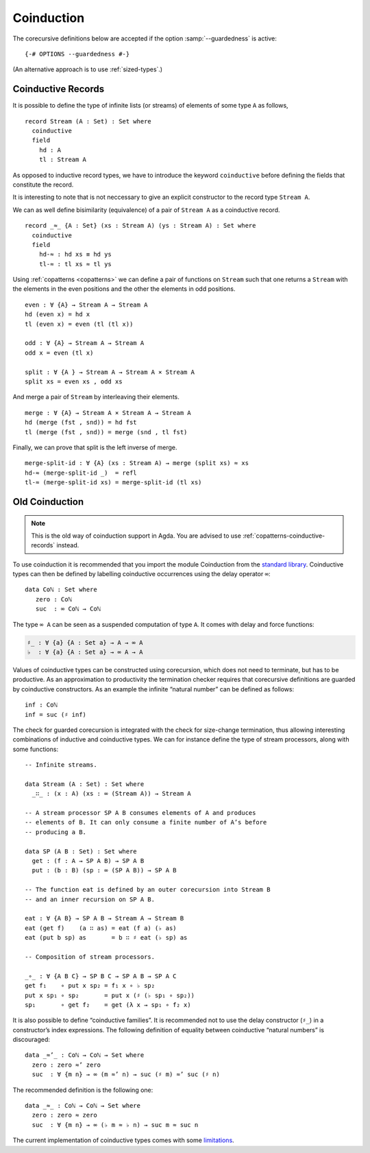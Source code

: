 .. _coinduction:

***********
Coinduction
***********

The corecursive definitions below are accepted if the option
:samp:`--guardedness` is active:

::

  {-# OPTIONS --guardedness #-}

(An alternative approach is to use :ref:`sized-types`.)

..
  ::
  module language.coinduction where

  open import Agda.Builtin.Nat
  open import Agda.Builtin.Bool
  open import Agda.Builtin.Equality
  open import Agda.Builtin.List

  module newcoinduction where

.. _copatterns-coinductive-records:

Coinductive Records
----------------------------------

It is possible to define the type of infinite lists (or streams) of
elements of some type ``A`` as follows,

::

    record Stream (A : Set) : Set where
      coinductive
      field
        hd : A
        tl : Stream A

As opposed to inductive record types, we have to introduce the keyword
``coinductive`` before defining the fields that constitute the record.

It is interesting to note that is not neccessary to give an explicit
constructor to the record type ``Stream A``.

..
  ::

    open Stream

    record _×_ (A B : Set) : Set where
      inductive
      constructor _,_
      field
        fst : A
        snd : B


We can as well define bisimilarity (equivalence) of a pair of ``Stream A`` as a
coinductive record.

::

    record _≈_ {A : Set} (xs : Stream A) (ys : Stream A) : Set where
      coinductive
      field
        hd-≈ : hd xs ≡ hd ys
        tl-≈ : tl xs ≈ tl ys

Using :ref:`copatterns <copatterns>` we can define a pair of functions
on ``Stream`` such that one returns a ``Stream`` with the elements in
the even positions and the other the elements in odd positions.

..
  ::

    open _≈_

::

    even : ∀ {A} → Stream A → Stream A
    hd (even x) = hd x
    tl (even x) = even (tl (tl x))

    odd : ∀ {A} → Stream A → Stream A
    odd x = even (tl x)

    split : ∀ {A } → Stream A → Stream A × Stream A
    split xs = even xs , odd xs

And merge a pair of ``Stream`` by interleaving their elements.

::

    merge : ∀ {A} → Stream A × Stream A → Stream A
    hd (merge (fst , snd)) = hd fst
    tl (merge (fst , snd)) = merge (snd , tl fst)

Finally, we can prove that split is the left inverse of merge.

::

    merge-split-id : ∀ {A} (xs : Stream A) → merge (split xs) ≈ xs
    hd-≈ (merge-split-id _)  = refl
    tl-≈ (merge-split-id xs) = merge-split-id (tl xs)



Old Coinduction
---------------

.. note::
   This is the old way of coinduction support in Agda. You are advised to use
   :ref:`copatterns-coinductive-records` instead.

To use coinduction it is recommended that you import the module Coinduction from the `standard library <http://wiki.portal.chalmers.se/agda/pmwiki.php?n=Libraries.StandardLibrary>`_. Coinductive types can then be defined by labelling coinductive occurrences using the delay operator ``∞``:

..
  ::

  open import Agda.Builtin.Coinduction

::

  data Coℕ : Set where
     zero : Coℕ
     suc  : ∞ Coℕ → Coℕ

The type ``∞ A`` can be seen as a suspended computation of type ``A``. It comes with delay and force functions:

.. code-block:: agda

  ♯_ : ∀ {a} {A : Set a} → A → ∞ A
  ♭  : ∀ {a} {A : Set a} → ∞ A → A

Values of coinductive types can be constructed using corecursion, which does not need to terminate, but has to be productive. As an approximation to productivity the termination checker requires that corecursive definitions are guarded by coinductive constructors. As an example the infinite “natural number” can be defined as follows:
::

  inf : Coℕ
  inf = suc (♯ inf)

The check for guarded corecursion is integrated with the check for size-change termination, thus allowing interesting combinations of inductive and coinductive types. We can for instance define the type of stream processors, along with some functions:
::

  -- Infinite streams.

  data Stream (A : Set) : Set where
    _∷_ : (x : A) (xs : ∞ (Stream A)) → Stream A

  -- A stream processor SP A B consumes elements of A and produces
  -- elements of B. It can only consume a finite number of A’s before
  -- producing a B.

  data SP (A B : Set) : Set where
    get : (f : A → SP A B) → SP A B
    put : (b : B) (sp : ∞ (SP A B)) → SP A B

  -- The function eat is defined by an outer corecursion into Stream B
  -- and an inner recursion on SP A B.

  eat : ∀ {A B} → SP A B → Stream A → Stream B
  eat (get f)    (a ∷ as) = eat (f a) (♭ as)
  eat (put b sp) as       = b ∷ ♯ eat (♭ sp) as

  -- Composition of stream processors.

  _∘_ : ∀ {A B C} → SP B C → SP A B → SP A C
  get f₁    ∘ put x sp₂ = f₁ x ∘ ♭ sp₂
  put x sp₁ ∘ sp₂       = put x (♯ (♭ sp₁ ∘ sp₂))
  sp₁       ∘ get f₂    = get (λ x → sp₁ ∘ f₂ x)

It is also possible to define “coinductive families”. It is recommended not to use the delay constructor (``♯_``) in a constructor’s index expressions. The following definition of equality between coinductive “natural numbers” is discouraged:

::

  data _≈’_ : Coℕ → Coℕ → Set where
    zero : zero ≈’ zero
    suc  : ∀ {m n} → ∞ (m ≈’ n) → suc (♯ m) ≈’ suc (♯ n)

The recommended definition is the following one:
::

  data _≈_ : Coℕ → Coℕ → Set where
    zero : zero ≈ zero
    suc  : ∀ {m n} → ∞ (♭ m ≈ ♭ n) → suc m ≈ suc n

The current implementation of coinductive types comes with some `limitations <http://article.gmane.org/gmane.comp.lang.agda/763/>`_.
